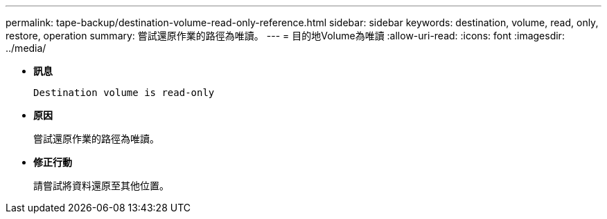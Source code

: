 ---
permalink: tape-backup/destination-volume-read-only-reference.html 
sidebar: sidebar 
keywords: destination, volume, read, only, restore, operation 
summary: 嘗試還原作業的路徑為唯讀。 
---
= 目的地Volume為唯讀
:allow-uri-read: 
:icons: font
:imagesdir: ../media/


[role="lead"]
* *訊息*
+
`Destination volume is read-only`

* *原因*
+
嘗試還原作業的路徑為唯讀。

* *修正行動*
+
請嘗試將資料還原至其他位置。


